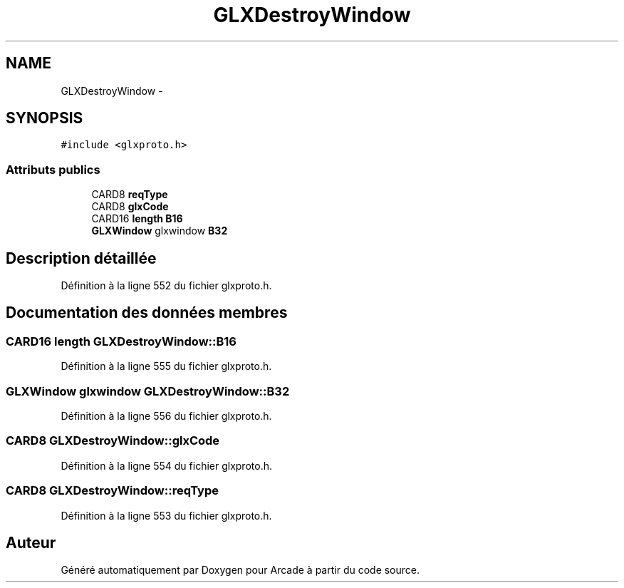 .TH "GLXDestroyWindow" 3 "Mercredi 30 Mars 2016" "Version 1" "Arcade" \" -*- nroff -*-
.ad l
.nh
.SH NAME
GLXDestroyWindow \- 
.SH SYNOPSIS
.br
.PP
.PP
\fC#include <glxproto\&.h>\fP
.SS "Attributs publics"

.in +1c
.ti -1c
.RI "CARD8 \fBreqType\fP"
.br
.ti -1c
.RI "CARD8 \fBglxCode\fP"
.br
.ti -1c
.RI "CARD16 \fBlength\fP \fBB16\fP"
.br
.ti -1c
.RI "\fBGLXWindow\fP glxwindow \fBB32\fP"
.br
.in -1c
.SH "Description détaillée"
.PP 
Définition à la ligne 552 du fichier glxproto\&.h\&.
.SH "Documentation des données membres"
.PP 
.SS "CARD16 \fBlength\fP GLXDestroyWindow::B16"

.PP
Définition à la ligne 555 du fichier glxproto\&.h\&.
.SS "\fBGLXWindow\fP glxwindow GLXDestroyWindow::B32"

.PP
Définition à la ligne 556 du fichier glxproto\&.h\&.
.SS "CARD8 GLXDestroyWindow::glxCode"

.PP
Définition à la ligne 554 du fichier glxproto\&.h\&.
.SS "CARD8 GLXDestroyWindow::reqType"

.PP
Définition à la ligne 553 du fichier glxproto\&.h\&.

.SH "Auteur"
.PP 
Généré automatiquement par Doxygen pour Arcade à partir du code source\&.
